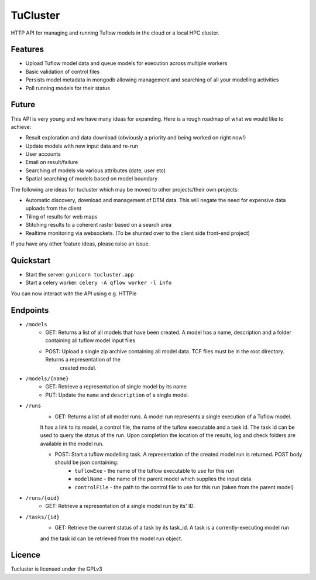 =========
TuCluster
=========

HTTP API for managing and running Tuflow models in the cloud or a local HPC cluster.

.. note: TuCluster is in early stages of development and not yet ready for production use.
        We are working towards a 0.1 release asap!


.. image:: https://img.shields.io/travis/JamesRamm/tucluster.svg
        :target: https://travis-ci.org/JamesRamm/tucluster

.. image:: https://pyup.io/repos/github/JamesRamm/tucluster/shield.svg
     :target: https://pyup.io/repos/github/JamesRamm/tucluster/
     :alt: Updates

Features
--------

- Upload Tuflow model data and queue models for execution across multiple workers
- Basic validation of control files
- Persists model metadata in mongodb allowing management and searching of all your modelling activities
- Poll running models for their status

Future
------
This API is very young and we have many ideas for expanding. Here is a rough roadmap of what we would like to achieve:

- Result exploration and data download (obviously a priority and being worked on right now!)
- Update models with new input data and re-run
- User accounts
- Email on result/failure
- Searching of models via various attributes (date, user etc)
- Spatial searching of models based on model boundary

The following are ideas for tucluster which may be moved to other projects/their own projects:

- Automatic discovery, download and management of DTM data. This will negate the need for expensive data uploads from the client
- Tiling of results for web maps
- Stitching results to a coherent raster based on a search area
- Realtime monitoring via websockets. (To be shunted over to the client side front-end project)

If you have any other feature ideas, please raise an issue.


Quickstart
-----------

- Start the server: ``gunicorn tucluster.app``
- Start a celery worker: ``celery -A qflow worker -l info``

You can now interact with the API using e.g. HTTPie

Endpoints
---------

- ``/models``
        - GET: Returns a list of all models that have been created. A model has a name, description and a folder containing all tuflow model input files
        - POST: Upload a single zip archive containing all model data. TCF files must be in the root directory. Returns a representation of the
                created model.

- ``/models/{name}``
        - GET: Retrieve a representation of single model by its name
        - PUT: Update the ``name`` and ``description`` of a single model.

- ``/runs``
        - GET: Returns a list of all model runs. A model run represents a single execution of a Tuflow model.
        It has a link to its model, a control file, the name of the tuflow executable and a task id.
        The task id can be used to query the status of the run. Upon completion the location of the
        results, log and check folders are available in the model run.

        - POST: Start a tuflow modelling task. A representation of the created model run is returned. POST body should be json containing:
                - ``tuflowExe`` - the name of the tuflow executable to use for this run
                - ``modelName`` - the name of the parent model which supplies the input data
                - ``controlFile`` - the path to the control file to use for this run (taken from the parent model)

- ``/runs/{oid}``
        - GET: Retrieve a representation of a single model run by its' ID.

- ``/tasks/{id}``
        - GET: Retrieve the current status of a task by its task_id. A task is a currently-executing model run
        and the task id can be retrieved from the model run object.

Licence
--------

Tucluster is licensed under the GPLv3